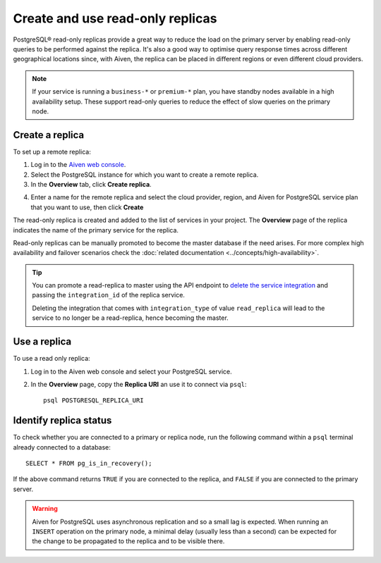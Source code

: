 Create and use read-only replicas
=================================

PostgreSQL® read-only replicas provide a great way to reduce the load on the primary server by enabling read-only queries to be performed against the replica. It's also a good way to optimise query response times across different geographical locations since, with Aiven, the replica can be placed in different regions or even different cloud providers.

.. note::
    If your service is running a ``business-*`` or ``premium-*`` plan, you have
    standby nodes available in a high availability setup. These support read-only
    queries to reduce the effect of slow queries on the primary node.


Create a replica
----------------

To set up a remote replica:

1. Log in to the `Aiven web console <https://console.aiven.io/>`_.
2. Select the PostgreSQL instance for which you want to create a remote replica.
3. In the **Overview** tab, click **Create replica**.

.. image:: /images/products/postgresql/read-replica-create.png
    :alt: Create replica button

4. Enter a name for the remote replica and select the cloud provider, region, and Aiven for PostgreSQL service plan that you want to use, then click **Create**

The read-only replica is created and added to the list of services in your project. The **Overview** page of the replica indicates the name of the primary service for the replica.

.. image:: /images/products/postgresql/read-replica-detail.png
    :alt: Image of the name of the primary service in the read only replica overview tab

Read-only replicas can be manually promoted to become the master database if the need arises. For more complex high availability and failover scenarios check the :doc:`related documentation <../concepts/high-availability>`.

.. Tip::
    
    You can promote a read-replica to master using the API endpoint to `delete the service integration <https://api.aiven.io/doc/#operation/ServiceIntegrationDelete>`_ and passing the ``integration_id`` of the replica service. 
    
    Deleting the integration that comes with ``integration_type`` of value ``read_replica`` will lead to the service to no longer be a read-replica, hence becoming the master.


Use a replica
-------------

To use a read only replica:

1. Log in to the Aiven web console and select your PostgreSQL service.
2. In the **Overview** page, copy the **Replica URI** an use it to connect via ``psql``::

    psql POSTGRESQL_REPLICA_URI


Identify replica status
-----------------------

To check whether you are connected to a primary or replica node, run the following command within a ``psql`` terminal already connected to a database::

    SELECT * FROM pg_is_in_recovery();

If the above command returns ``TRUE`` if you are connected to the replica, and ``FALSE`` if you are connected to the primary server.

.. Warning::

    Aiven for PostgreSQL uses asynchronous replication and so a small lag is expected. When running an ``INSERT`` operation on the primary node, a minimal delay (usually less than a second) can be expected for the change to be propagated to the replica and to be visible there.
